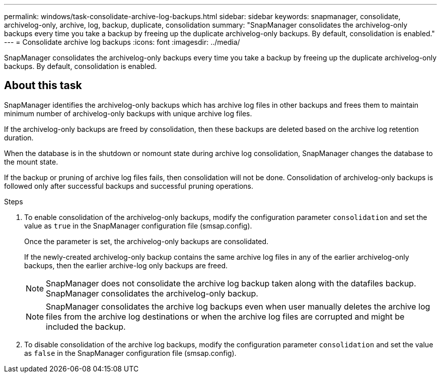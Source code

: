 ---
permalink: windows/task-consolidate-archive-log-backups.html
sidebar: sidebar
keywords: snapmanager, consolidate, archivelog-only, archive, log, backup, duplicate, consolidation
summary: "SnapManager consolidates the archivelog-only backups every time you take a backup by freeing up the duplicate archivelog-only backups. By default, consolidation is enabled."
---
= Consolidate archive log backups
:icons: font
:imagesdir: ../media/

[.lead]
SnapManager consolidates the archivelog-only backups every time you take a backup by freeing up the duplicate archivelog-only backups. By default, consolidation is enabled.

== About this task

SnapManager identifies the archivelog-only backups which has archive log files in other backups and frees them to maintain minimum number of archivelog-only backups with unique archive log files.

If the archivelog-only backups are freed by consolidation, then these backups are deleted based on the archive log retention duration.

When the database is in the shutdown or nomount state during archive log consolidation, SnapManager changes the database to the mount state.

If the backup or pruning of archive log files fails, then consolidation will not be done. Consolidation of archivelog-only backups is followed only after successful backups and successful pruning operations.

.Steps

. To enable consolidation of the archivelog-only backups, modify the configuration parameter `consolidation` and set the value as `true` in the SnapManager configuration file (smsap.config).
+
Once the parameter is set, the archivelog-only backups are consolidated.
+
If the newly-created archivelog-only backup contains the same archive log files in any of the earlier archivelog-only backups, then the earlier archive-log only backups are freed.
+
NOTE: SnapManager does not consolidate the archive log backup taken along with the datafiles backup. SnapManager consolidates the archivelog-only backup.
+
NOTE: SnapManager consolidates the archive log backups even when user manually deletes the archive log files from the archive log destinations or when the archive log files are corrupted and might be included the backup.

. To disable consolidation of the archive log backups, modify the configuration parameter `consolidation` and set the value as `false` in the SnapManager configuration file (smsap.config).
